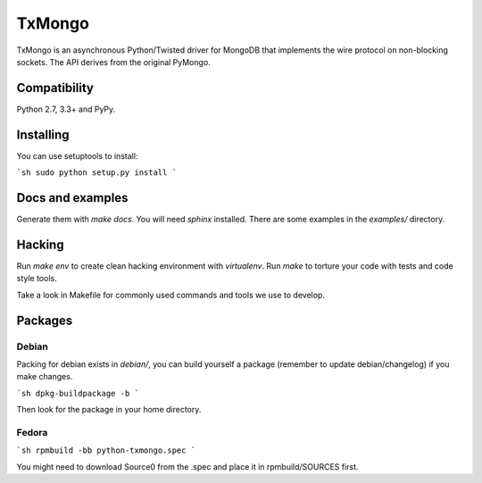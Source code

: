 TxMongo
=======
.. image:: https://travis-ci.org/twisted/txmongo.png?branch=master
    :target: https://travis-ci.org/twisted/txmongo

.. image:: https://coveralls.io/repos/twisted/txmongo/badge.svg?branch=master
    :target: https://coveralls.io/r/twisted/txmongo?branch=master

.. image:: https://badge.fury.io/py/txmongo.png
    :target: https://pypi.python.org/pypi/txmongo

.. image:: https://readthedocs.org/projects/txmongo/badge/?version=latest
    :target: https://txmongo.readthedocs.org/en/latest/?badge=latest
    :alt: Documentation Status


TxMongo is an asynchronous Python/Twisted driver for MongoDB that implements the wire
protocol on non-blocking sockets. The API derives from the original PyMongo.

Compatibility
-------------
Python 2.7, 3.3+ and PyPy.

Installing
----------

You can use setuptools to install:

```sh
sudo python setup.py install
```

Docs and examples
-----------------

Generate them with `make docs`. You will need `sphinx` installed.
There are some examples in the *examples/* directory.

Hacking
-------

Run `make env` to create clean hacking environment with `virtualenv`.
Run `make` to torture your code with tests and code style tools.

Take a look in Makefile for commonly used commands and tools we use to develop.

Packages
--------

Debian
^^^^^^

Packing for debian exists in *debian/*, you can build yourself a package
(remember to update debian/changelog) if you make changes.

```sh
dpkg-buildpackage -b
```

Then look for the package in your home directory.

Fedora
^^^^^^

```sh
rpmbuild -bb python-txmongo.spec
```

You might need to download Source0 from the .spec and place it in
rpmbuild/SOURCES first.
